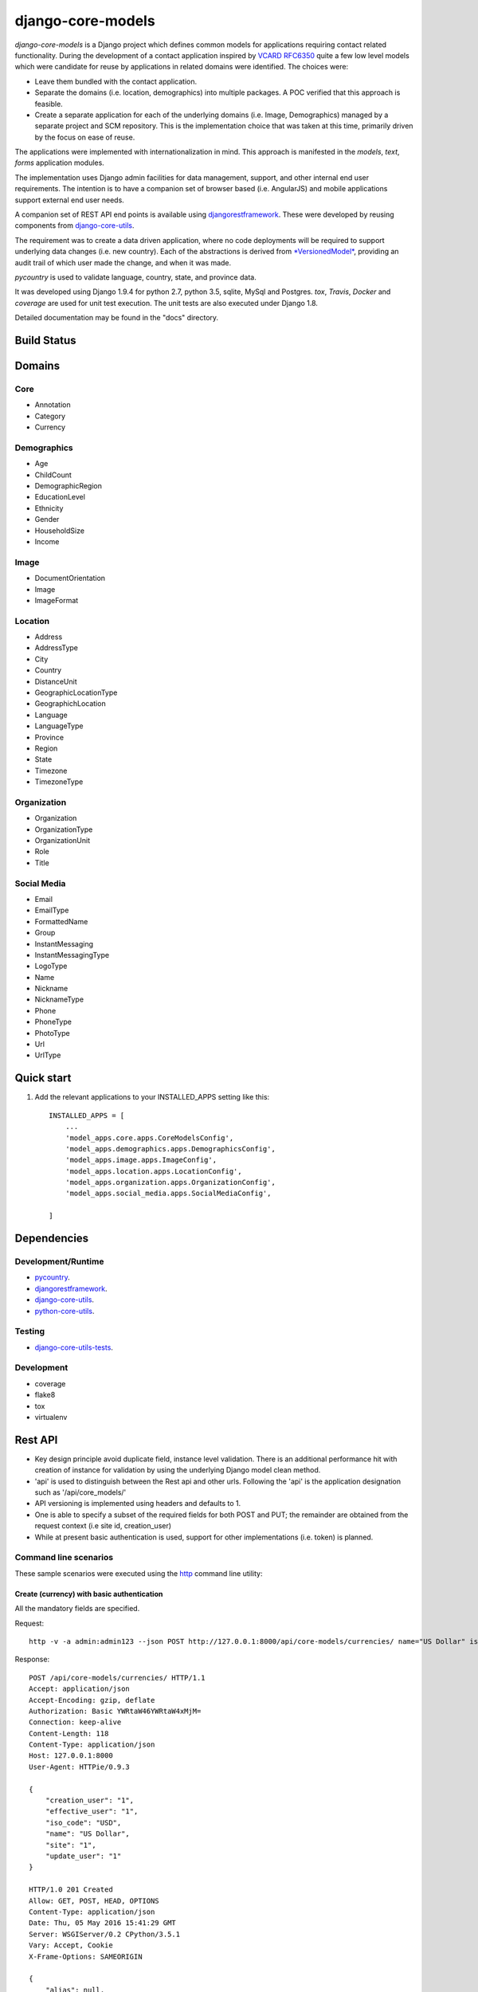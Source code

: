 ==================
django-core-models
==================

*django-core-models* is a Django project which defines common models for applications
requiring contact related functionality.  During the development of a contact
application inspired  by  `VCARD RFC6350  <https://tools.ietf.org/html/rfc6350/>`_
quite a few low level models which were candidate for reuse by
applications in related domains were identified.  The  choices were:

* Leave them bundled with the contact application.
* Separate the domains (i.e. location, demographics) into multiple packages.  A POC
  verified that this approach is feasible.
* Create a separate application for each of the underlying domains (i.e. Image, Demographics) managed
  by a separate project and SCM repository.
  This is the implementation choice that was taken at this time, primarily driven by the focus
  on ease of reuse.

The applications were implemented with internationalization in mind.  This approach is
manifested in the *models*, *text*, *forms* application modules.

The implementation uses Django admin facilities for data management, support, and other internal
end user requirements.  The intention is to have a companion set of browser based (i.e. AngularJS) and mobile applications 
support external end user needs.

A companion set of REST API end points is available using `djangorestframework`_. 
These were developed by reusing components from `django-core-utils`_.

The requirement was to create a data driven application, where no code deployments will be required
to support underlying data changes (i.e. new country).  Each of the abstractions is derived from
`*VersionedModel*  <https://github.com/ajaniv/django-core-utils/>`_, 
providing an audit trail of which user made the change, and when it was made. 

*pycountry* is used to validate language, country, state, and province data.

It was developed using Django 1.9.4 for python 2.7, python 3.5, sqlite, MySql and Postgres.
*tox*, *Travis*, *Docker* and *coverage* are used for unit test execution.  The unit tests
are also executed under Django 1.8.

Detailed documentation may be found in the "docs" directory.

Build Status
------------

.. image:: https://travis-ci.org/ajaniv/django-core-models.svg?branch=master
    :target: https://travis-ci.org/ajaniv/django-core-models

Domains
-------

Core
^^^^

* Annotation
* Category
* Currency

Demographics
^^^^^^^^^^^^

* Age
* ChildCount
* DemographicRegion
* EducationLevel
* Ethnicity
* Gender
* HouseholdSize
* Income

Image
^^^^^

* DocumentOrientation
* Image
* ImageFormat


Location
^^^^^^^^

* Address
* AddressType
* City
* Country
* DistanceUnit
* GeographicLocationType
* GeographichLocation
* Language
* LanguageType
* Province
* Region
* State
* Timezone
* TimezoneType


Organization
^^^^^^^^^^^^

* Organization
* OrganizationType
* OrganizationUnit
* Role
* Title


Social Media
^^^^^^^^^^^^

* Email
* EmailType
* FormattedName
* Group
* InstantMessaging
* InstantMessagingType
* LogoType
* Name
* Nickname
* NicknameType
* Phone
* PhoneType
* PhotoType
* Url
* UrlType



Quick start
-----------

1. Add the relevant applications to your INSTALLED_APPS setting like this::

    INSTALLED_APPS = [
        ...
        'model_apps.core.apps.CoreModelsConfig',
    	'model_apps.demographics.apps.DemographicsConfig',
    	'model_apps.image.apps.ImageConfig',
    	'model_apps.location.apps.LocationConfig',
    	'model_apps.organization.apps.OrganizationConfig',
    	'model_apps.social_media.apps.SocialMediaConfig',
       
    ]
    
    
Dependencies
------------

Development/Runtime
^^^^^^^^^^^^^^^^^^^

* `pycountry <https://pypi.python.org/pypi/pycountry>`_.
* `djangorestframework`_.
* `django-core-utils`_.
* `python-core-utils  <https://github.com/ajaniv/python-core-utils/>`_.


Testing
^^^^^^^

* `django-core-utils-tests  <https://github.com/ajaniv/django-core-utils-tests/>`_.


Development
^^^^^^^^^^^

* coverage
* flake8
* tox
* virtualenv

Rest API
--------

* Key design principle avoid duplicate field, instance level validation.
  There is an additional performance hit with creation of instance for validation
  by using the underlying Django model clean method.
* 'api' is used to distinguish between the Rest api  and other urls. Following the 'api' is the  application designation such as '/api/core_models/'
* API versioning is implemented using headers and defaults to 1.
* One is able to specify a subset of the required fields for both POST and PUT; the remainder are
  obtained from the request context (i.e site id, creation_user)
* While at present basic authentication is used, support for other implementations
  (i.e. token) is planned.

Command line scenarios
^^^^^^^^^^^^^^^^^^^^^^
These sample scenarios were executed using the `http <https://github.com/jkbrzt/httpie>`_ command line utility:

Create (currency) with basic authentication
~~~~~~~~~~~~~~~~~~~~~~~~~~~~~~~~~~~~~~~~~~~
All the mandatory fields are specified.

Request::

	http -v -a admin:admin123 --json POST http://127.0.0.1:8000/api/core-models/currencies/ name="US Dollar" iso_code="USD" creation_user=1 effective_user=1 update_user=1 site=1

Response::

	POST /api/core-models/currencies/ HTTP/1.1
	Accept: application/json
	Accept-Encoding: gzip, deflate
	Authorization: Basic YWRtaW46YWRtaW4xMjM=
	Connection: keep-alive
	Content-Length: 118
	Content-Type: application/json
	Host: 127.0.0.1:8000
	User-Agent: HTTPie/0.9.3
	
	{
	    "creation_user": "1",
	    "effective_user": "1",
	    "iso_code": "USD",
	    "name": "US Dollar",
	    "site": "1",
	    "update_user": "1"
	}
	
	HTTP/1.0 201 Created
	Allow: GET, POST, HEAD, OPTIONS
	Content-Type: application/json
	Date: Thu, 05 May 2016 15:41:29 GMT
	Server: WSGIServer/0.2 CPython/3.5.1
	Vary: Accept, Cookie
	X-Frame-Options: SAMEORIGIN
	
	{
	    "alias": null,
	    "creation_time": "2016-05-05T15:41:29.152318Z",
	    "creation_user": 1,
	    "deleted": false,
	    "description": null,
	    "effective_user": 1,
	    "enabled": true,
	    "id": 1,
	    "iso_code": "USD",
	    "name": "US Dollar",
	    "site": 1,
	    "update_time": "2016-05-05T15:41:29.152404Z",
	    "update_user": 1,
	    "uuid": "e2e8ff29-5caf-4111-a851-8b376fc31024",
	    "version": 1
	}

Delete (currency) with basic authentication
~~~~~~~~~~~~~~~~~~~~~~~~~~~~~~~~~~~~~~~~~~~

Request::

	http -v -a admin:admin123 --json DELETE http://127.0.0.1:8000/api/core-models/currencies/1/

Response::

	DELETE /api/core-models/currencies/1/ HTTP/1.1
	Accept: application/json
	Accept-Encoding: gzip, deflate
	Authorization: Basic YWRtaW46YWRtaW4xMjM=
	Connection: keep-alive
	Content-Length: 0
	Content-Type: application/json
	Host: 127.0.0.1:8000
	User-Agent: HTTPie/0.9.3
	
	
	
	HTTP/1.0 204 No Content
	Allow: GET, PUT, DELETE, HEAD, OPTIONS
	Content-Length: 0
	Date: Thu, 05 May 2016 15:55:43 GMT
	Server: WSGIServer/0.2 CPython/3.5.1
	Vary: Accept, Cookie
	X-Frame-Options: SAMEORIGIN
	
Create (currency) providing specific api version
~~~~~~~~~~~~~~~~~~~~~~~~~~~~~~~~~~~~~~~~~~~~~~~~
If the api version is not provided, a default value of the current version is used.

Request::

	http -v -a admin:admin123 --json POST http://127.0.0.1:8000/api/core-models/currencies/ name="US Dollar" iso_code="USD" creation_user=1 effective_user=1 update_user=1 site=1 'Accept: application/json; version=1.0'

Response::

	POST /api/core-models/currencies/ HTTP/1.1
	Accept:  application/json; version=1.0
	Accept-Encoding: gzip, deflate
	Authorization: Basic YWRtaW46YWRtaW4xMjM=
	Connection: keep-alive
	Content-Length: 118
	Content-Type: application/json
	Host: 127.0.0.1:8000
	User-Agent: HTTPie/0.9.3
	
	{
	    "creation_user": "1",
	    "effective_user": "1",
	    "iso_code": "USD",
	    "name": "US Dollar",
	    "site": "1",
	    "update_user": "1"
	}
	
	HTTP/1.0 201 Created
	Allow: GET, POST, HEAD, OPTIONS
	Content-Type: application/json; version=1.0
	Date: Thu, 05 May 2016 15:57:52 GMT
	Server: WSGIServer/0.2 CPython/3.5.1
	Vary: Accept, Cookie
	X-Frame-Options: SAMEORIGIN
	
	{
	    "alias": null,
	    "creation_time": "2016-05-05T15:57:52.353654Z",
	    "creation_user": 1,
	    "deleted": false,
	    "description": null,
	    "effective_user": 1,
	    "enabled": true,
	    "id": 2,
	    "iso_code": "USD",
	    "name": "US Dollar",
	    "site": 1,
	    "update_time": "2016-05-05T15:57:52.353708Z",
	    "update_user": 1,
	    "uuid": "81fa9654-e799-4074-a8c1-a047ebf9e6ff",
	    "version": 1
	}

Update (currency) providing subset of fields
~~~~~~~~~~~~~~~~~~~~~~~~~~~~~~~~~~~~~~~~~~~~
Only the  fields required to validate the instance are required.  Further implementation work is required
to simplify the approach.

Request::

	http -v -a admin:admin123 --json PUT http://127.0.0.1:8000/api/core-models/currencies/2/ name="US Dollar" iso_code="USD" alias="default currency"

Response::

	PUT /api/core-models/currencies/2/ HTTP/1.1
	Accept: application/json
	Accept-Encoding: gzip, deflate
	Authorization: Basic YWRtaW46YWRtaW4xMjM=
	Connection: keep-alive
	Content-Length: 69
	Content-Type: application/json
	Host: 127.0.0.1:8000
	User-Agent: HTTPie/0.9.3
	
	{
	    "alias": "default currency",
	    "iso_code": "USD",
	    "name": "US Dollar"
	}
	
	HTTP/1.0 200 OK
	Allow: GET, PUT, DELETE, HEAD, OPTIONS
	Content-Type: application/json
	Date: Thu, 05 May 2016 16:06:55 GMT
	Server: WSGIServer/0.2 CPython/3.5.1
	Vary: Accept, Cookie
	X-Frame-Options: SAMEORIGIN
	
	{
	    "alias": "default currency",
	    "creation_time": "2016-05-05T15:57:52.353654Z",
	    "creation_user": 1,
	    "deleted": false,
	    "description": null,
	    "effective_user": 1,
	    "enabled": true,
	    "id": 2,
	    "iso_code": "USD",
	    "name": "US Dollar",
	    "site": 1,
	    "update_time": "2016-05-05T16:06:55.460644Z",
	    "update_user": 1,
	    "uuid": "81fa9654-e799-4074-a8c1-a047ebf9e6ff",
	    "version": 2
	}

Create (currency) providing subset of fields
~~~~~~~~~~~~~~~~~~~~~~~~~~~~~~~~~~~~~~~~~~~~

Specify minimal set of required fields while the remainder are derived from the request context

Request::

	http -v -a admin:admin123 --json POST http://127.0.0.1:8000/api/core-models/currencies/ name="Yen" iso_code="JPY" 'Accept: application/json; version=1.0'

Response::

	POST /api/core-models/currencies/ HTTP/1.1
	Accept:  application/json; version=1.0
	Accept-Encoding: gzip, deflate
	Authorization: Basic YWRtaW46YWRtaW4xMjM=
	Connection: keep-alive
	Content-Length: 34
	Content-Type: application/json
	Host: 127.0.0.1:8000
	User-Agent: HTTPie/0.9.3
	
	{
	    "iso_code": "JPY",
	    "name": "Yen"
	}
	
	HTTP/1.0 201 Created
	Allow: GET, POST, HEAD, OPTIONS
	Content-Type: application/json; version=1.0
	Date: Thu, 05 May 2016 16:13:09 GMT
	Server: WSGIServer/0.2 CPython/3.5.1
	Vary: Accept, Cookie
	X-Frame-Options: SAMEORIGIN
	
	{
	    "alias": null,
	    "creation_time": "2016-05-05T16:13:09.766046Z",
	    "creation_user": 1,
	    "deleted": false,
	    "description": null,
	    "effective_user": 1,
	    "enabled": true,
	    "id": 3,
	    "iso_code": "JPY",
	    "name": "Yen",
	    "site": 1,
	    "update_time": "2016-05-05T16:13:09.766161Z",
	    "update_user": 1,
	    "uuid": "4e0b23ed-b4cd-443a-99b0-52cf5d886b97",
	    "version": 1
	}

Get all instances (currencies)
~~~~~~~~~~~~~~~~~~~~~~~~~~~~~~

Request::

	http -v -a admin:admin123 --json GET http://127.0.0.1:8000/api/core-models/currencies/

Response::

	GET /api/core-models/currencies/ HTTP/1.1
	Accept: application/json
	Accept-Encoding: gzip, deflate
	Authorization: Basic YWRtaW46YWRtaW4xMjM=
	Connection: keep-alive
	Content-Type: application/json
	Host: 127.0.0.1:8000
	User-Agent: HTTPie/0.9.3
	
	
	
	HTTP/1.0 200 OK
	Allow: GET, POST, HEAD, OPTIONS
	Content-Type: application/json
	Date: Thu, 05 May 2016 16:15:52 GMT
	Server: WSGIServer/0.2 CPython/3.5.1
	Vary: Accept, Cookie
	X-Frame-Options: SAMEORIGIN
	
	[
	    {
	        "alias": "default currency",
	        "creation_time": "2016-05-05T15:57:52.353654Z",
	        "creation_user": 1,
	        "deleted": false,
	        "description": null,
	        "effective_user": 1,
	        "enabled": true,
	        "id": 2,
	        "iso_code": "USD",
	        "name": "US Dollar",
	        "site": 1,
	        "update_time": "2016-05-05T16:06:55.460644Z",
	        "update_user": 1,
	        "uuid": "81fa9654-e799-4074-a8c1-a047ebf9e6ff",
	        "version": 2
	    },
	    {
	        "alias": null,
	        "creation_time": "2016-05-05T16:13:09.766046Z",
	        "creation_user": 1,
	        "deleted": false,
	        "description": null,
	        "effective_user": 1,
	        "enabled": true,
	        "id": 3,
	        "iso_code": "JPY",
	        "name": "Yen",
	        "site": 1,
	        "update_time": "2016-05-05T16:13:09.766161Z",
	        "update_user": 1,
	        "uuid": "4e0b23ed-b4cd-443a-99b0-52cf5d886b97",
	        "version": 1
	    }
	]


Browser scenarios
^^^^^^^^^^^^^^^^^
These scenarios were executed using a browser navigating Django Rest Framework urls.

Show list of end points
~~~~~~~~~~~~~~~~~~~~~~~
Request::

	http://127.0.0.1:8000/api/root/end-points/

Response::

	GET /api/root/end-points/
	
	HTTP 200 OK
	Allow: OPTIONS, GET
	Content-Type: application/json
	Vary: Accept
	
	{
	    "address-types": "http://127.0.0.1:8000/api/locations/address-types/",
	    "addresses": "http://127.0.0.1:8000/api/locations/addresses/",
	    "ages": "http://127.0.0.1:8000/api/demographics/ages/",
	    "annotations": "http://127.0.0.1:8000/api/core-models/annotations/",
	    "categories": "http://127.0.0.1:8000/api/core-models/categories/",
	    "child-count": "http://127.0.0.1:8000/api/demographics/child-count/",
	    "cities": "http://127.0.0.1:8000/api/locations/cities/",
	    "countries": "http://127.0.0.1:8000/api/locations/countries/",
	    "currencies": "http://127.0.0.1:8000/api/core-models/currencies/",
	    "demographic-regions": "http://127.0.0.1:8000/api/demographics/demographic-regions/",
	    "distance-units": "http://127.0.0.1:8000/api/locations/distance-units/",
	    "document-orientations": "http://127.0.0.1:8000/api/images/document-orientations/",
	    "education-levels": "http://127.0.0.1:8000/api/demographics/education-levels/",
	    "email-types": "http://127.0.0.1:8000/api/social-media/email-types/",
	    "ethnicities": "http://127.0.0.1:8000/api/demographics/ethnicities/",
	    "formatted-names": "http://127.0.0.1:8000/api/social-media/formatted-names/",
	    "gender": "http://127.0.0.1:8000/api/demographics/gender/",
	    "geographic-location": "http://127.0.0.1:8000/api/locations/geographic-locations/",
	    "geographic-location-types": "http://127.0.0.1:8000/api/locations/geographic-location-types/",
	    "groups": "http://127.0.0.1:8000/api/social-media/groups/",
	    "household-size": "http://127.0.0.1:8000/api/demographics/household-size/",
	    "image-formats": "http://127.0.0.1:8000/api/images/image-formats/",
	    "images": "http://127.0.0.1:8000/api/images/images/",
	    "incomes": "http://127.0.0.1:8000/api/demographics/incomes/",
	    "instant-messaging-types": "http://127.0.0.1:8000/api/social-media/instant-message-types/",
	    "language-types": "http://127.0.0.1:8000/api/locations/language-types/",
	    "languages": "http://127.0.0.1:8000/api/locations/languages/",
	    "logo-types": "http://127.0.0.1:8000/api/social-media/logo-types/",
	    "names": "http://127.0.0.1:8000/api/social-media/names/",
	    "nickname-types": "http://127.0.0.1:8000/api/social-media/nickname-types/",
	    "organization-types": "http://127.0.0.1:8000/api/organizations/organization-types/",
	    "organization-units": "http://127.0.0.1:8000/api/organizations/organization-units/",
	    "organizations": "http://127.0.0.1:8000/api/organizations/organizations/",
	    "phone-types": "http://127.0.0.1:8000/api/social-media/phone-types/",
	    "photo-types": "http://127.0.0.1:8000/api/social-media/photo-types/",
	    "provinces": "http://127.0.0.1:8000/api/locations/proninces/",
	    "roles": "http://127.0.0.1:8000/api/organizations/roles/",
	    "states": "http://127.0.0.1:8000/api/locations/states/",
	    "timezone-types": "http://127.0.0.1:8000/api/locations/timezone-types/",
	    "timezones": "http://127.0.0.1:8000/api/locations/timezones/",
	    "titles": "http://127.0.0.1:8000/api/organizations/titles/",
	    "url-types": "http://127.0.0.1:8000/api/social-media/url-types/",
	    "users": "http://127.0.0.1:8000/api/root/users/"
	}

Show list of currencies
~~~~~~~~~~~~~~~~~~~~~~~
Request::

	http://127.0.0.1:8000/api/core-models/currencies/
	
Response::

	GET /api/core-models/currencies/

	HTTP 200 OK
	Allow: GET, POST, HEAD, OPTIONS
	Content-Type: application/json
	Vary: Accept
	
	[
	    {
	        "id": 2,
	        "uuid": "81fa9654-e799-4074-a8c1-a047ebf9e6ff",
	        "version": 2,
	        "enabled": true,
	        "deleted": false,
	        "creation_time": "2016-05-05T15:57:52.353654Z",
	        "update_time": "2016-05-05T16:06:55.460644Z",
	        "creation_user": 1,
	        "update_user": 1,
	        "effective_user": 1,
	        "site": 1,
	        "name": "US Dollar",
	        "alias": "default currency",
	        "description": null,
	        "iso_code": "USD"
	    },
	    {
	        "id": 3,
	        "uuid": "4e0b23ed-b4cd-443a-99b0-52cf5d886b97",
	        "version": 1,
	        "enabled": true,
	        "deleted": false,
	        "creation_time": "2016-05-05T16:13:09.766046Z",
	        "update_time": "2016-05-05T16:13:09.766161Z",
	        "creation_user": 1,
	        "update_user": 1,
	        "effective_user": 1,
	        "site": 1,
	        "name": "Yen",
	        "alias": null,
	        "description": null,
	        "iso_code": "JPY"
	    }
	]


Docker unit test execution
--------------------------
To run unit tests in docker environment:

* sqlite: `docker-compose -f docker-sqlite-compose-test.yml up --abort-on-container-exit` .
* postgres: `docker-compose -f docker-postgres-compose-test.yml up --abort-on-container-exit` .
* mysql: `docker-compose -f docker-mysql-compose-test.yml up --abort-on-container-exit` .

Docker container execution
--------------------------
To run browser against a docker container:

* sqlite: `docker-compose -f docker-sqlite-compose.yml up -d` .
* postgres: `docker-compose -f docker-postgres-compose.yml up -d` .
* mysql: `docker-compose -f docker-mysql-compose.yml up -d`.

Set the browser address to the ip address returned from `docker-machine ip`.
For example: `http://192.168.99.100:8000/`

Docker notes
------------

* In order to configure command line docker environment:

    #. docker-machine restart default
    #. eval $(docker-machine env default)


* To remove all containers: `docker rm $(docker ps -a -q)`
* To remove all images: `docker rmi -f $(docker images -q)`

Data management
---------------
Fixtures were used to help test aspects of  application usability.
These are not automatically loaded during migration or testing.
Sample fixtures are stored in the `fixtures` directory. 

Fixture files can be created per application as outlined below:

* `python manage.py dumpdata --natural-foreign --natural-primary -o fixtures/locations.json locations`


Fixtures can be loaded per application as outlined below:

* `python manage.py loaddata fixtures/locations.json`

Other
-----

* pandoc may be used to convert from .rst to .md:

  ``pandoc -f rst -t markdown_github -o README.md README.rst``
  
* check-manifest was run from the command line.  Could not get it
  to work from within tox.  There was an error in handling '~'
  with gitconfig when running:
  
  ``git ls-files -z``    
  
* To create admin super user: `create_super_user.py`

To do
-----
* Generate sphinix and/or markup documentation.
* Organize docker files under a sub-directory without getting directory access exceptions.
* Revisit approach to hand crafted models, admin, djangorestframework serializers, and unit tests.
  While some of these can be generated dynamically, often one faces incomparability issues with underlying
  django and djangorestframework upgrades.
* References to other objects when using the rest api are by primary key, and not url.
* Put requests require all fields used in validation, even when only a subset of
  these are to be updated.  The root cause is the need to call model clean method
  from the serializer validate function because of the desire to avoid
  duplicating the model validation logic.


.. _djangorestframework: http://www.django-rest-framework.org/
.. _django-core-utils: https://github.com/ajaniv/django-core-utils/